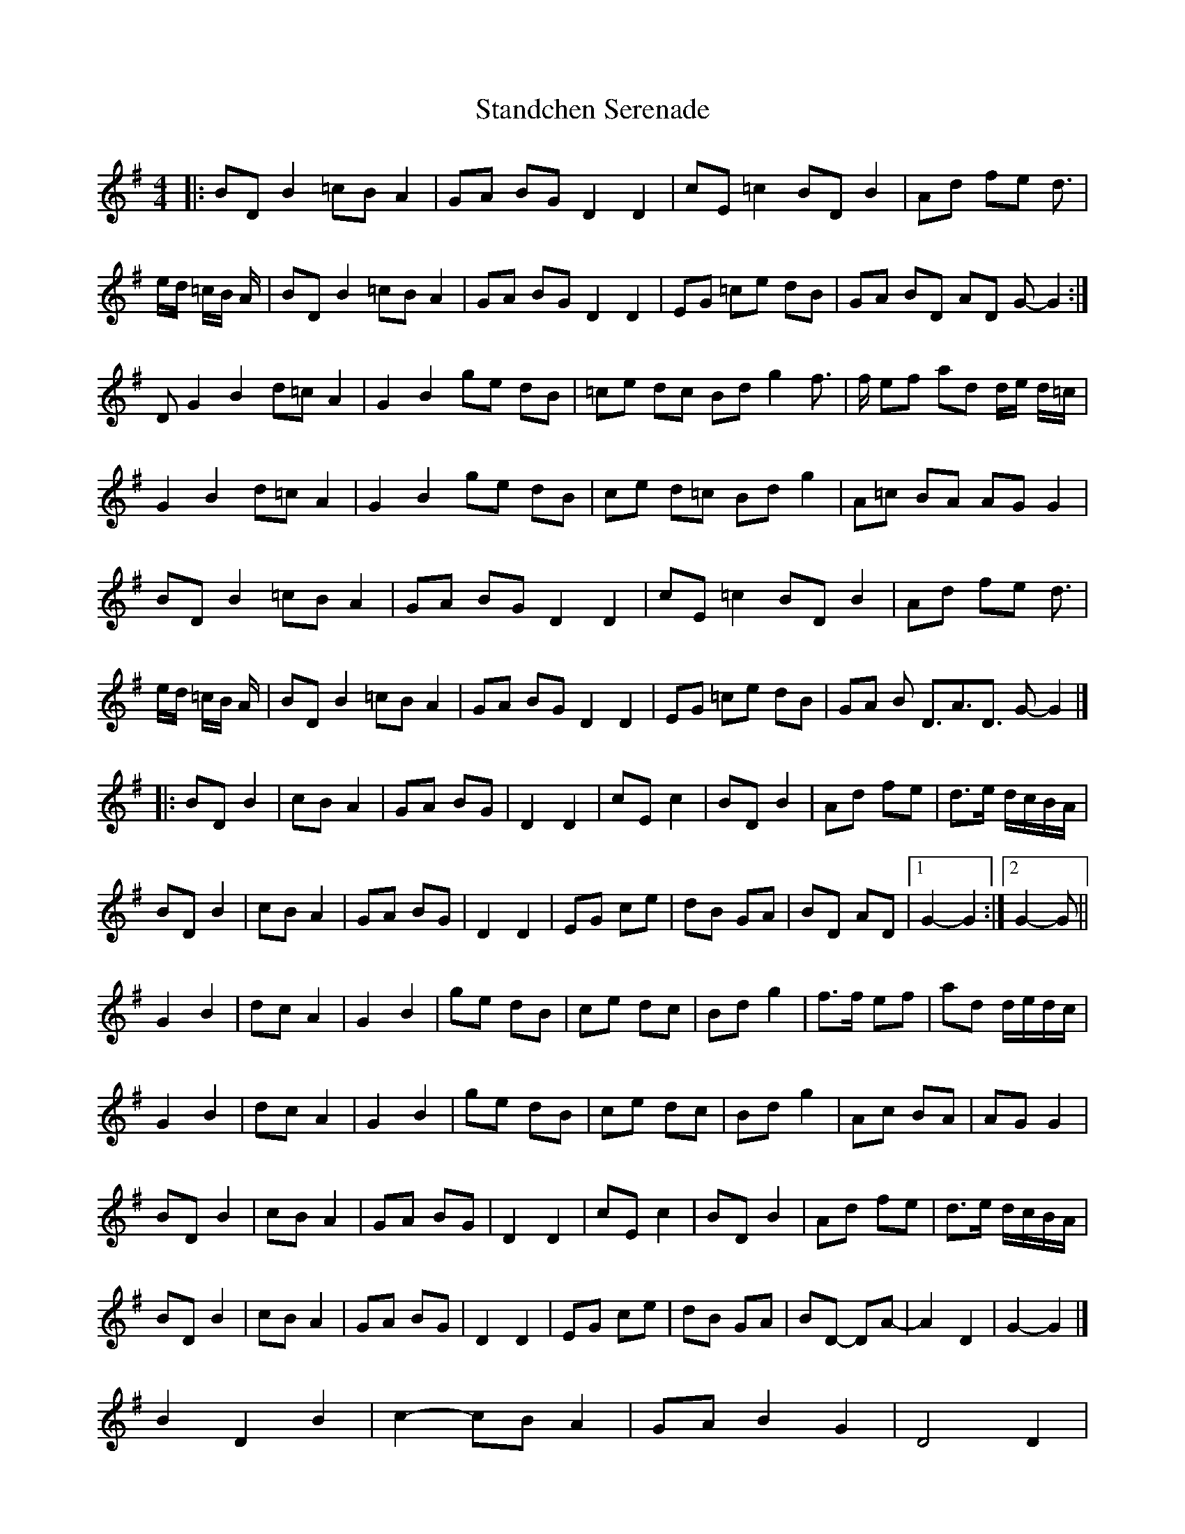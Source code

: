 X: 2
T: Standchen Serenade
Z: ceolachan
S: https://thesession.org/tunes/10628#setting20445
R: reel
M: 4/4
L: 1/8
K: Gmaj
|: BD B2 =cB A2 | GA BG D2 D2 | cE =c2 BD B2 | Ad fe d> |ed/2 =c/2B/2 A/2 | BD B2 =cB A2 | GA BG D2 D2 | EG =ce dB | GA BD AD G-G2 :| D G2 B2 d=c A2 | G2 B2 ge dB | =ce dc Bd g2 f> | f ef ad d/2e/2 d/2=c/2 |G2 B2 d=c A2 | G2 B2 ge dB | ce d=c Bd g2 | A=c BA AG G2 | BD B2 =cB A2 | GA BG D2 D2 | cE =c2 BD B2 | Ad fe d> |ed/2 =c/2B/2 A/2 | BD B2 =cB A2 | GA BG D2 D2 | EG =ce dB | GA B D>A3D> G2-G2|]|: BD B2 | cB A2 | GA BG | D2 D2 | cE c2 | BD B2 | Ad fe | d>e d/c/B/A/ | BD B2 | cB A2 | GA BG | D2 D2 | EG ce | dB GA | BD AD |[1 G2- G2 :|[2 G2- G ||G2 B2 | dc A2 | G2 B2 | ge dB | ce dc | Bd g2 | f>f ef | ad d/e/d/c/ |G2 B2 | dc A2 | G2 B2 | ge dB | ce dc | Bd g2 | Ac BA | AG G2 | BD B2 | cB A2 | GA BG | D2 D2 | cE c2 | BD B2 | Ad fe | d>e d/c/B/A/ | BD B2 | cB A2 | GA BG | D2 D2 | EG ce | dB GA | BD- DA- | A2 D2 | G2- G2 |]B2 D2 B2 | c2- cB A2 | GA B2 G2 | D4 D2 | c2 E2- Ec | B2 D2 B2 | Ad f2- fe | d>e dc BA | B2 D2 B2 | c2- cB A2 | GA B2 G2 | D4 D2 |EG c2 e2 | dB G2- GA | BD A2 D2 | G4- G :|G4 B2 | dc A4 | G4 B2 | ge d2- dB | ce d2- dc | Bd g4 | f2- ff ef | ad de dc |G4 B2 | dc A4 | G4 B2 | ge d2- dB |ce d2- dc | Bd g4 | Ac B2 A2 | AG G4 || B2 D2 B2 | c2- cB A2 | GA B2 G2 | D4 D2 |c2 E2 c2 | B2 D2- DB | Ad f2 -fe | d>e dc BA | B2 D2 B2 | c2 B2 A2 | GA B2 G2 | D4- D2 |EG c2 e2 | d2 B2 GA | BD- DA AD | G4- G |]
